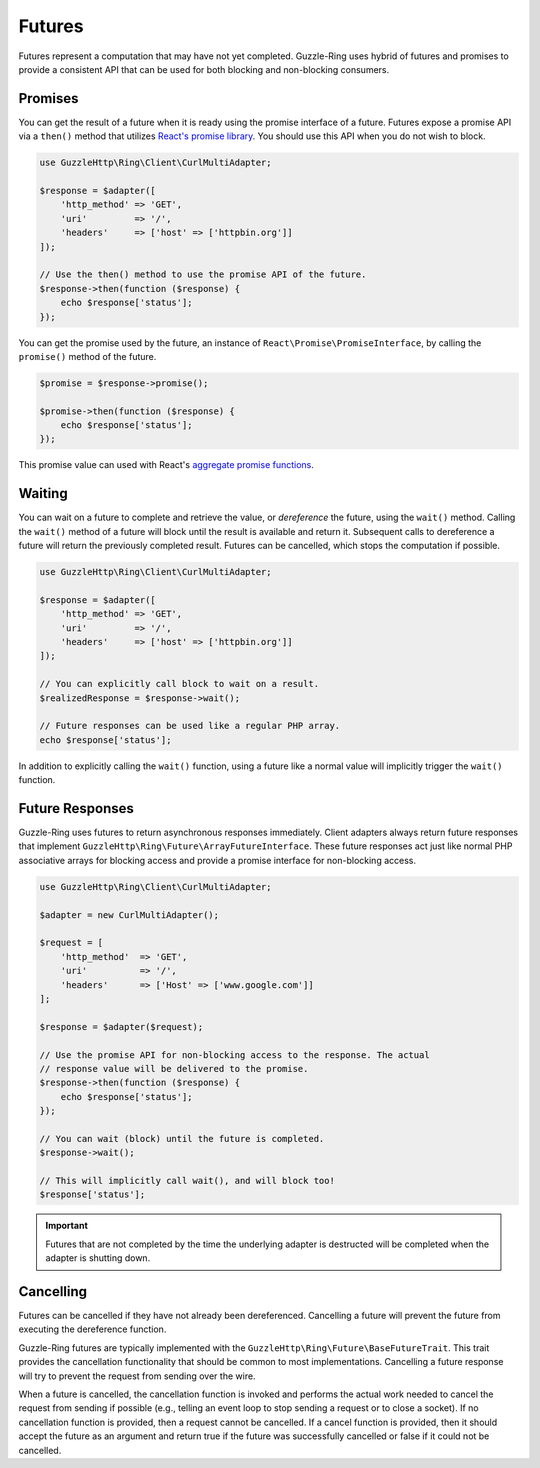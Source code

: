 =======
Futures
=======

Futures represent a computation that may have not yet completed. Guzzle-Ring
uses hybrid of futures and promises to provide a consistent API that can be
used for both blocking and non-blocking consumers.

Promises
--------

You can get the result of a future when it is ready using the promise interface
of a future. Futures expose a promise API via a ``then()`` method that utilizes
`React's promise library <https://github.com/reactphp/promise>`_. You should
use this API when you do not wish to block.

.. code-block:: php

    use GuzzleHttp\Ring\Client\CurlMultiAdapter;

    $response = $adapter([
        'http_method' => 'GET',
        'uri'         => '/',
        'headers'     => ['host' => ['httpbin.org']]
    ]);

    // Use the then() method to use the promise API of the future.
    $response->then(function ($response) {
        echo $response['status'];
    });

You can get the promise used by the future, an instance of
``React\Promise\PromiseInterface``, by calling the ``promise()`` method of the
future.

.. code-block:: php

    $promise = $response->promise();

    $promise->then(function ($response) {
        echo $response['status'];
    });

This promise value can used with React's
`aggregate promise functions <https://github.com/reactphp/promise#functions>`_.

Waiting
-------

You can wait on a future to complete and retrieve the value, or *dereference*
the future, using the ``wait()`` method. Calling the ``wait()`` method of a
future will block until the result is available and return it. Subsequent calls
to dereference a future will return the previously completed result. Futures
can be cancelled, which stops the computation if possible.

.. code-block:: php

    use GuzzleHttp\Ring\Client\CurlMultiAdapter;

    $response = $adapter([
        'http_method' => 'GET',
        'uri'         => '/',
        'headers'     => ['host' => ['httpbin.org']]
    ]);

    // You can explicitly call block to wait on a result.
    $realizedResponse = $response->wait();

    // Future responses can be used like a regular PHP array.
    echo $response['status'];

In addition to explicitly calling the ``wait()`` function, using a future like
a normal value will implicitly trigger the ``wait()`` function.

Future Responses
----------------

Guzzle-Ring uses futures to return asynchronous responses immediately. Client
adapters always return future responses that implement
``GuzzleHttp\Ring\Future\ArrayFutureInterface``. These future responses act
just like normal PHP associative arrays for blocking access and provide a
promise interface for non-blocking access.

.. code-block:: php

    use GuzzleHttp\Ring\Client\CurlMultiAdapter;

    $adapter = new CurlMultiAdapter();

    $request = [
        'http_method'  => 'GET',
        'uri'          => '/',
        'headers'      => ['Host' => ['www.google.com']]
    ];

    $response = $adapter($request);

    // Use the promise API for non-blocking access to the response. The actual
    // response value will be delivered to the promise.
    $response->then(function ($response) {
        echo $response['status'];
    });

    // You can wait (block) until the future is completed.
    $response->wait();

    // This will implicitly call wait(), and will block too!
    $response['status'];

.. important::

    Futures that are not completed by the time the underlying adapter is
    destructed will be completed when the adapter is shutting down.

Cancelling
----------

Futures can be cancelled if they have not already been dereferenced. Cancelling
a future will prevent the future from executing the dereference function.

Guzzle-Ring futures are typically implemented with the
``GuzzleHttp\Ring\Future\BaseFutureTrait``. This trait provides the cancellation
functionality that should be common to most implementations. Cancelling a
future response will try to prevent the request from sending over the wire.

When a future is cancelled, the cancellation function is invoked and performs
the actual work needed to cancel the request from sending if possible
(e.g., telling an event loop to stop sending a request or to close a socket).
If no cancellation function is provided, then a request cannot be cancelled. If
a cancel function is provided, then it should accept the future as an argument
and return true if the future was successfully cancelled or false if it could
not be cancelled.
